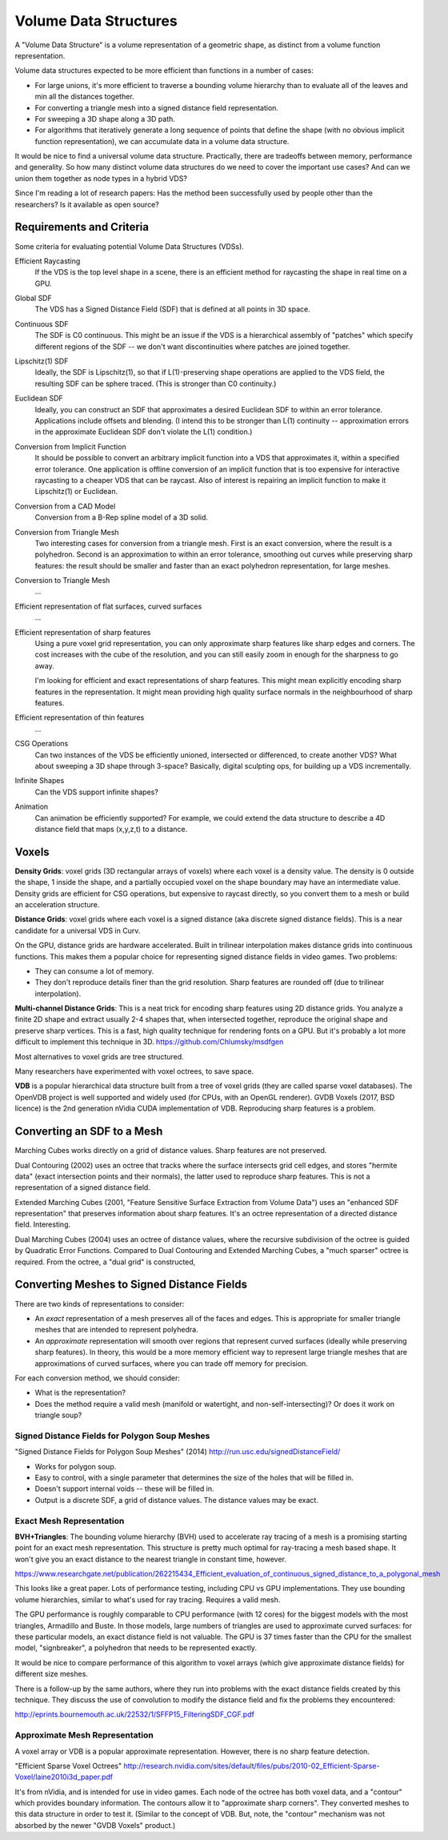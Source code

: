 Volume Data Structures
======================
A "Volume Data Structure" is a volume representation of a geometric shape,
as distinct from a volume function representation.

Volume data structures expected to be more efficient than functions
in a number of cases:

* For large unions, it's more efficient to traverse a bounding volume
  hierarchy than to evaluate all of the leaves and min all the distances together.
* For converting a triangle mesh into a signed distance field representation.
* For sweeping a 3D shape along a 3D path.
* For algorithms that iteratively generate a long sequence of points that
  define the shape (with no obvious implicit function representation),
  we can accumulate data in a volume data structure.

It would be nice to find a universal volume data structure.
Practically, there are tradeoffs between memory, performance and generality.
So how many distinct volume data structures do we need to cover the important
use cases? And can we union them together as node types in a hybrid VDS?

Since I'm reading a lot of research papers:
Has the method been successfully used by people other than the researchers?
Is it available as open source?

Requirements and Criteria
-------------------------
Some criteria for evaluating potential Volume Data Structures (VDSs).

Efficient Raycasting
  If the VDS is the top level shape in a scene, there is an efficient
  method for raycasting the shape in real time on a GPU.

Global SDF
  The VDS has a Signed Distance Field (SDF) that is defined at all points in 3D space.

Continuous SDF
  The SDF is C0 continuous.
  This might be an issue if the VDS is a hierarchical assembly of "patches"
  which specify different regions of the SDF -- we don't want discontinuities where
  patches are joined together.

Lipschitz(1) SDF
  Ideally, the SDF is Lipschitz(1), so that if L(1)-preserving shape operations are applied
  to the VDS field, the resulting SDF can be sphere traced.
  (This is stronger than C0 continuity.)

Euclidean SDF
  Ideally, you can construct an SDF that approximates a desired Euclidean SDF
  to within an error tolerance.
  Applications include offsets and blending.
  (I intend this to be stronger than L(1) continuity -- approximation errors in the
  approximate Euclidean SDF don't violate the L(1) condition.)

Conversion from Implicit Function
  It should be possible to convert an arbitrary implicit function into a VDS that
  approximates it, within a specified error tolerance.
  One application is offline conversion of an implicit function that is too expensive
  for interactive raycasting to a cheaper VDS that can be raycast.
  Also of interest is repairing
  an implicit function to make it Lipschitz(1) or Euclidean.

Conversion from a CAD Model
  Conversion from a B-Rep spline model of a 3D solid.

Conversion from Triangle Mesh
  Two interesting cases for conversion from a triangle mesh.
  First is an exact conversion, where the result is a polyhedron.
  Second is an approximation to within an error tolerance,
  smoothing out curves while preserving sharp features:
  the result should be smaller and faster than an exact polyhedron
  representation, for large meshes.

Conversion to Triangle Mesh
  ...

Efficient representation of flat surfaces, curved surfaces
  ...

Efficient representation of sharp features
  Using a pure voxel grid representation, you can only approximate sharp features
  like sharp edges and corners. The cost increases with the cube of the resolution,
  and you can still easily zoom in enough for the sharpness to go away.
  
  I'm looking for efficient and exact representations of sharp features.
  This might mean explicitly encoding sharp features in the representation.
  It might mean providing high quality surface normals in the neighbourhood
  of sharp features.

Efficient representation of thin features
  ...

CSG Operations
  Can two instances of the VDS be efficiently unioned, intersected or differenced,
  to create another VDS?
  What about sweeping a 3D shape through 3-space?
  Basically, digital sculpting ops, for building up a VDS incrementally.
  
Infinite Shapes
  Can the VDS support infinite shapes?

Animation
  Can animation be efficiently supported?
  For example, we could extend the data structure to describe a 4D distance field
  that maps (x,y,z,t) to a distance.

Voxels
------
**Density Grids**:
voxel grids (3D rectangular arrays of voxels)
where each voxel is a density value.
The density is 0 outside the shape, 1 inside the shape, and a partially occupied
voxel on the shape boundary may have an intermediate value.
Density grids are efficient for CSG operations, but expensive to raycast directly,
so you convert them to a mesh or build an acceleration structure.

**Distance Grids**:
voxel grids where each voxel is a signed distance (aka discrete signed distance fields).
This is a near candidate for a universal VDS in Curv.

On the GPU, distance grids are hardware accelerated. Built in trilinear
interpolation makes distance grids into continuous functions. This makes them a
popular choice for representing signed distance fields in video games. Two problems:

* They can consume a lot of memory.
* They don't reproduce details finer than the grid resolution.
  Sharp features are rounded off (due to trilinear interpolation).

**Multi-channel Distance Grids**:
This is a neat trick for encoding sharp features using 2D distance grids.
You analyze a finite 2D shape and extract usually 2-4 shapes that,
when intersected together, reproduce the original
shape and preserve sharp vertices. This is a fast, high quality technique
for rendering fonts on a GPU. But it's probably a lot more difficult
to implement this technique in 3D.
https://github.com/Chlumsky/msdfgen

Most alternatives to voxel grids are tree structured.

Many researchers have experimented with voxel octrees, to save space.

**VDB** is a popular hierarchical data structure built from a tree of voxel grids
(they are called sparse voxel databases).
The OpenVDB project is well supported and widely used (for CPUs, with an OpenGL renderer).
GVDB Voxels (2017, BSD licence) is the 2nd generation nVidia CUDA implementation of VDB.
Reproducing sharp features is a problem.

Converting an SDF to a Mesh
---------------------------
Marching Cubes works directly on a grid of distance values. Sharp features are not preserved.

Dual Contouring (2002) uses an octree that tracks where the surface intersects grid cell edges,
and stores "hermite data" (exact intersection points and their normals), the latter used to reproduce
sharp features. This is not a representation of a signed distance field.

Extended Marching Cubes (2001, "Feature Sensitive Surface Extraction from Volume Data")
uses an "enhanced SDF representation" that preserves information about sharp features.
It's an octree representation of a directed distance field. Interesting.

Dual Marching Cubes (2004) uses an octree of distance values, where the recursive subdivision
of the octree is guided by Quadratic Error Functions. Compared to Dual Contouring and Extended
Marching Cubes, a "much sparser" octree is required. From the octree, a "dual grid" is constructed,

Converting Meshes to Signed Distance Fields
-------------------------------------------
There are two kinds of representations to consider:

* An *exact* representation of a mesh preserves all of the faces and edges.
  This is appropriate for smaller triangle meshes that are intended to
  represent polyhedra.

* An *approximate* representation will smooth over regions that represent
  curved surfaces (ideally while preserving sharp features). In theory, this would be
  a more memory efficient way to represent large triangle meshes that are approximations
  of curved surfaces, where you can trade off memory for precision.

For each conversion method, we should consider:

* What is the representation?
* Does the method require a valid mesh (manifold or watertight, and non-self-intersecting)?
  Or does it work on triangle soup?

Signed Distance Fields for Polygon Soup Meshes
~~~~~~~~~~~~~~~~~~~~~~~~~~~~~~~~~~~~~~~~~~~~~~
"Signed Distance Fields for Polygon Soup Meshes" (2014) http://run.usc.edu/signedDistanceField/

* Works for polygon soup.
* Easy to control, with a single parameter that determines the size of the holes that will be filled in.
* Doesn't support internal voids -- these will be filled in.
* Output is a discrete SDF, a grid of distance values. The distance values may be exact.

Exact Mesh Representation
~~~~~~~~~~~~~~~~~~~~~~~~~
**BVH+Triangles**:
The bounding volume hierarchy (BVH) used to accelerate ray tracing of a mesh
is a promising starting point for an exact mesh representation.
This structure is pretty much optimal for ray-tracing a mesh based shape.
It won't give you an exact distance to the nearest triangle in constant time,
however.

https://www.researchgate.net/publication/262215434_Efficient_evaluation_of_continuous_signed_distance_to_a_polygonal_mesh

This looks like a great paper. Lots of performance testing, including CPU vs GPU implementations. They use bounding volume hierarchies, similar to what's used for ray tracing. Requires a valid mesh.

The GPU performance is roughly comparable to CPU performance (with 12 cores) for the biggest models with the most triangles, Armadillo and Buste. In those models, large numbers of triangles are used to approximate curved surfaces: for these particular models, an exact distance field is not valuable. The GPU is 37 times faster than the CPU for the smallest model, "signbreaker", a polyhedron that needs to be represented exactly.

It would be nice to compare performance of this algorithm to voxel arrays (which give approximate distance fields) for different size meshes.

There is a follow-up by the same authors, where they run into problems with the exact distance fields created by this technique. They discuss the use of convolution to modify the distance field and fix the problems they encountered:

http://eprints.bournemouth.ac.uk/22532/1/SFFP15_FilteringSDF_CGF.pdf

..
  **Voronoi Diagrams**
  Consider a mitred distance field for a polygon or polyhedron.
  It has a particular structure (looks like a Voronoi diagram).
  Maybe we can create a specialized data structure just for this case.
  http://gamma.cs.unc.edu/GVD/

Approximate Mesh Representation
~~~~~~~~~~~~~~~~~~~~~~~~~~~~~~~
A voxel array or VDB is a popular approximate representation.
However, there is no sharp feature detection.

"Efficient Sparse Voxel Octrees"
http://research.nvidia.com/sites/default/files/pubs/2010-02_Efficient-Sparse-Voxel/laine2010i3d_paper.pdf

It's from nVidia, and is intended for use in video games. Each node of the octree has both voxel data, and a "contour" which provides boundary information. The contours allow it to "approximate sharp corners". They converted meshes to this data structure in order to test it. (Similar to the concept of VDB. But, note, the "contour" mechanism was not absorbed by the newer "GVDB Voxels" product.)
